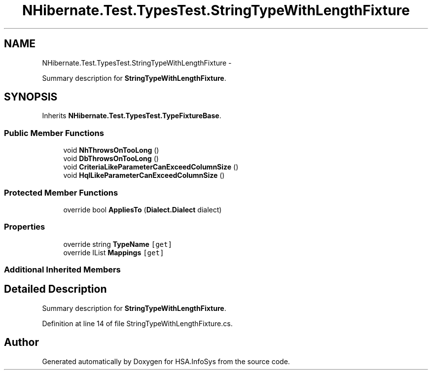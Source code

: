 .TH "NHibernate.Test.TypesTest.StringTypeWithLengthFixture" 3 "Fri Jul 5 2013" "Version 1.0" "HSA.InfoSys" \" -*- nroff -*-
.ad l
.nh
.SH NAME
NHibernate.Test.TypesTest.StringTypeWithLengthFixture \- 
.PP
Summary description for \fBStringTypeWithLengthFixture\fP\&.  

.SH SYNOPSIS
.br
.PP
.PP
Inherits \fBNHibernate\&.Test\&.TypesTest\&.TypeFixtureBase\fP\&.
.SS "Public Member Functions"

.in +1c
.ti -1c
.RI "void \fBNhThrowsOnTooLong\fP ()"
.br
.ti -1c
.RI "void \fBDbThrowsOnTooLong\fP ()"
.br
.ti -1c
.RI "void \fBCriteriaLikeParameterCanExceedColumnSize\fP ()"
.br
.ti -1c
.RI "void \fBHqlLikeParameterCanExceedColumnSize\fP ()"
.br
.in -1c
.SS "Protected Member Functions"

.in +1c
.ti -1c
.RI "override bool \fBAppliesTo\fP (\fBDialect\&.Dialect\fP dialect)"
.br
.in -1c
.SS "Properties"

.in +1c
.ti -1c
.RI "override string \fBTypeName\fP\fC [get]\fP"
.br
.ti -1c
.RI "override IList \fBMappings\fP\fC [get]\fP"
.br
.in -1c
.SS "Additional Inherited Members"
.SH "Detailed Description"
.PP 
Summary description for \fBStringTypeWithLengthFixture\fP\&. 


.PP
Definition at line 14 of file StringTypeWithLengthFixture\&.cs\&.

.SH "Author"
.PP 
Generated automatically by Doxygen for HSA\&.InfoSys from the source code\&.
